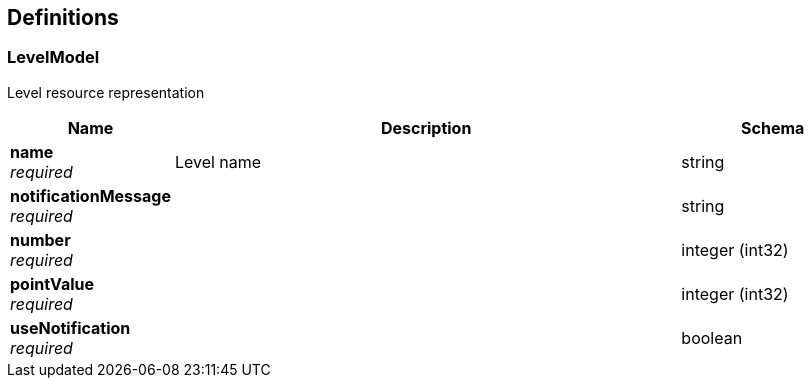 
[[_definitions]]
== Definitions

[[_levelmodel]]
=== LevelModel
Level resource representation


[options="header", cols=".^3a,.^11a,.^4a"]
|===
|Name|Description|Schema
|**name** +
__required__|Level name|string
|**notificationMessage** +
__required__||string
|**number** +
__required__||integer (int32)
|**pointValue** +
__required__||integer (int32)
|**useNotification** +
__required__||boolean
|===



